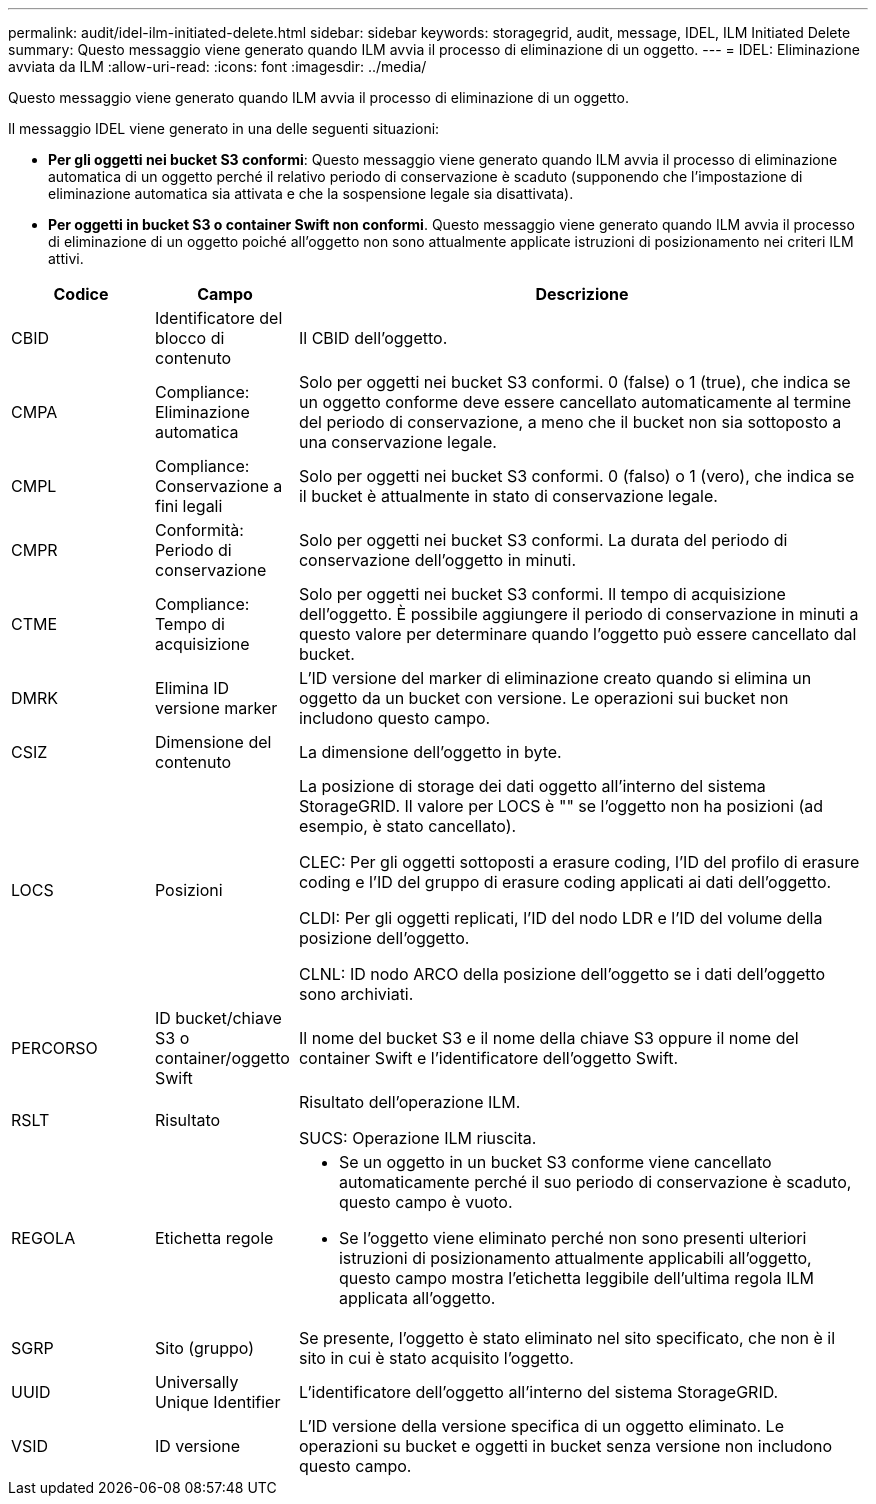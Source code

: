 ---
permalink: audit/idel-ilm-initiated-delete.html 
sidebar: sidebar 
keywords: storagegrid, audit, message, IDEL, ILM Initiated Delete 
summary: Questo messaggio viene generato quando ILM avvia il processo di eliminazione di un oggetto. 
---
= IDEL: Eliminazione avviata da ILM
:allow-uri-read: 
:icons: font
:imagesdir: ../media/


[role="lead"]
Questo messaggio viene generato quando ILM avvia il processo di eliminazione di un oggetto.

Il messaggio IDEL viene generato in una delle seguenti situazioni:

* *Per gli oggetti nei bucket S3 conformi*: Questo messaggio viene generato quando ILM avvia il processo di eliminazione automatica di un oggetto perché il relativo periodo di conservazione è scaduto (supponendo che l'impostazione di eliminazione automatica sia attivata e che la sospensione legale sia disattivata).
* *Per oggetti in bucket S3 o container Swift non conformi*. Questo messaggio viene generato quando ILM avvia il processo di eliminazione di un oggetto poiché all'oggetto non sono attualmente applicate istruzioni di posizionamento nei criteri ILM attivi.


[cols="1a,1a,4a"]
|===
| Codice | Campo | Descrizione 


 a| 
CBID
 a| 
Identificatore del blocco di contenuto
 a| 
Il CBID dell'oggetto.



 a| 
CMPA
 a| 
Compliance: Eliminazione automatica
 a| 
Solo per oggetti nei bucket S3 conformi. 0 (false) o 1 (true), che indica se un oggetto conforme deve essere cancellato automaticamente al termine del periodo di conservazione, a meno che il bucket non sia sottoposto a una conservazione legale.



 a| 
CMPL
 a| 
Compliance: Conservazione a fini legali
 a| 
Solo per oggetti nei bucket S3 conformi. 0 (falso) o 1 (vero), che indica se il bucket è attualmente in stato di conservazione legale.



 a| 
CMPR
 a| 
Conformità: Periodo di conservazione
 a| 
Solo per oggetti nei bucket S3 conformi. La durata del periodo di conservazione dell'oggetto in minuti.



 a| 
CTME
 a| 
Compliance: Tempo di acquisizione
 a| 
Solo per oggetti nei bucket S3 conformi. Il tempo di acquisizione dell'oggetto. È possibile aggiungere il periodo di conservazione in minuti a questo valore per determinare quando l'oggetto può essere cancellato dal bucket.



 a| 
DMRK
 a| 
Elimina ID versione marker
 a| 
L'ID versione del marker di eliminazione creato quando si elimina un oggetto da un bucket con versione. Le operazioni sui bucket non includono questo campo.



 a| 
CSIZ
 a| 
Dimensione del contenuto
 a| 
La dimensione dell'oggetto in byte.



 a| 
LOCS
 a| 
Posizioni
 a| 
La posizione di storage dei dati oggetto all'interno del sistema StorageGRID. Il valore per LOCS è "" se l'oggetto non ha posizioni (ad esempio, è stato cancellato).

CLEC: Per gli oggetti sottoposti a erasure coding, l'ID del profilo di erasure coding e l'ID del gruppo di erasure coding applicati ai dati dell'oggetto.

CLDI: Per gli oggetti replicati, l'ID del nodo LDR e l'ID del volume della posizione dell'oggetto.

CLNL: ID nodo ARCO della posizione dell'oggetto se i dati dell'oggetto sono archiviati.



 a| 
PERCORSO
 a| 
ID bucket/chiave S3 o container/oggetto Swift
 a| 
Il nome del bucket S3 e il nome della chiave S3 oppure il nome del container Swift e l'identificatore dell'oggetto Swift.



 a| 
RSLT
 a| 
Risultato
 a| 
Risultato dell'operazione ILM.

SUCS: Operazione ILM riuscita.



 a| 
REGOLA
 a| 
Etichetta regole
 a| 
* Se un oggetto in un bucket S3 conforme viene cancellato automaticamente perché il suo periodo di conservazione è scaduto, questo campo è vuoto.
* Se l'oggetto viene eliminato perché non sono presenti ulteriori istruzioni di posizionamento attualmente applicabili all'oggetto, questo campo mostra l'etichetta leggibile dell'ultima regola ILM applicata all'oggetto.




 a| 
SGRP
 a| 
Sito (gruppo)
 a| 
Se presente, l'oggetto è stato eliminato nel sito specificato, che non è il sito in cui è stato acquisito l'oggetto.



 a| 
UUID
 a| 
Universally Unique Identifier
 a| 
L'identificatore dell'oggetto all'interno del sistema StorageGRID.



 a| 
VSID
 a| 
ID versione
 a| 
L'ID versione della versione specifica di un oggetto eliminato. Le operazioni su bucket e oggetti in bucket senza versione non includono questo campo.

|===